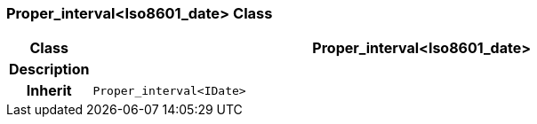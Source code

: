 === Proper_interval<Iso8601_date> Class

[cols="^1,3,5"]
|===
h|*Class*
2+^h|*Proper_interval<Iso8601_date>*

h|*Description*
2+a|

h|*Inherit*
2+|`Proper_interval<IDate>`

|===
